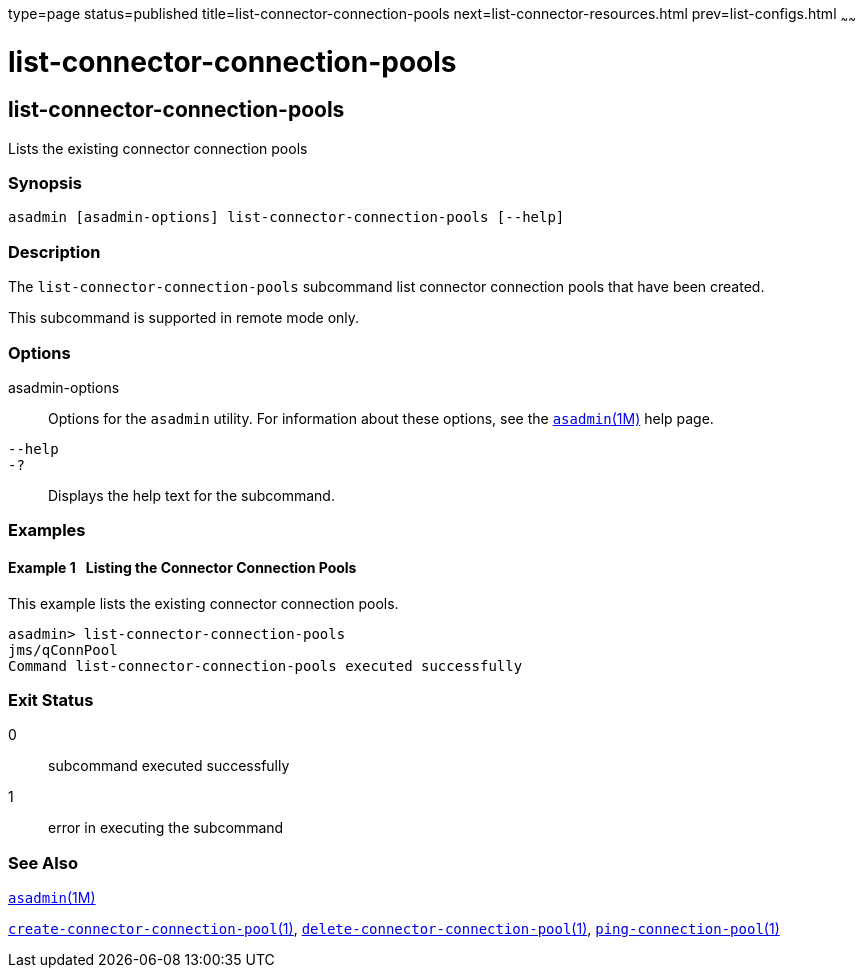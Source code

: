 type=page
status=published
title=list-connector-connection-pools
next=list-connector-resources.html
prev=list-configs.html
~~~~~~

list-connector-connection-pools
===============================

[[list-connector-connection-pools-1]][[GSRFM00157]][[list-connector-connection-pools]]

list-connector-connection-pools
-------------------------------

Lists the existing connector connection pools

[[sthref1407]]

=== Synopsis

[source]
----
asadmin [asadmin-options] list-connector-connection-pools [--help]
----

[[sthref1408]]

=== Description

The `list-connector-connection-pools` subcommand list connector
connection pools that have been created.

This subcommand is supported in remote mode only.

[[sthref1409]]

=== Options

asadmin-options::
  Options for the `asadmin` utility. For information about these
  options, see the link:asadmin.html#asadmin-1m[`asadmin`(1M)] help page.
`--help`::
`-?`::
  Displays the help text for the subcommand.

[[sthref1410]]

=== Examples

[[GSRFM649]][[sthref1411]]

==== Example 1   Listing the Connector Connection Pools

This example lists the existing connector connection pools.

[source]
----
asadmin> list-connector-connection-pools
jms/qConnPool
Command list-connector-connection-pools executed successfully
----

[[sthref1412]]

=== Exit Status

0::
  subcommand executed successfully
1::
  error in executing the subcommand

[[sthref1413]]

=== See Also

link:asadmin.html#asadmin-1m[`asadmin`(1M)]

link:create-connector-connection-pool.html#create-connector-connection-pool-1[`create-connector-connection-pool`(1)],
link:delete-connector-connection-pool.html#delete-connector-connection-pool-1[`delete-connector-connection-pool`(1)],
link:ping-connection-pool.html#ping-connection-pool-1[`ping-connection-pool`(1)]


